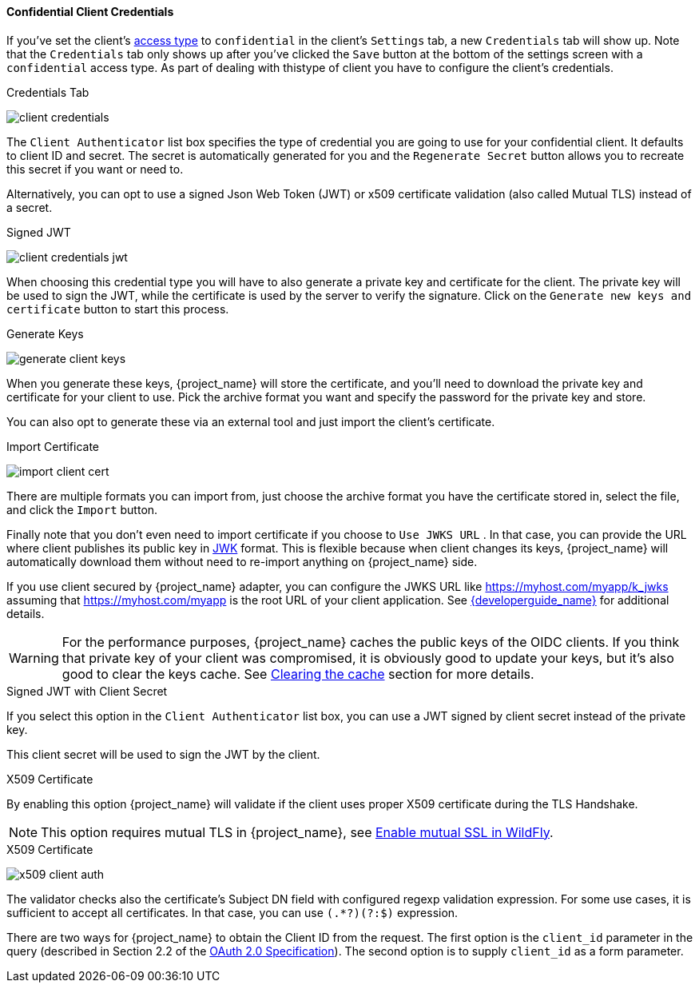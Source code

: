 [[_client-credentials]]

==== Confidential Client Credentials

If you've set the client's <<_access-type, access type>> to `confidential` in the client's
`Settings` tab, a new `Credentials` tab will show up. Note that the `Credentials` tab only 
shows up after you've clicked the `Save` button at the bottom of the settings screen with a 
`confidential` access type. As part of dealing with thistype of client you have to configure
the client's credentials.

.Credentials Tab
image:{project_images}/client-credentials.png[]

The `Client Authenticator` list box specifies the type of credential you are going to use for your confidential client.
It defaults to client ID and secret.  The secret is automatically generated for you and the `Regenerate Secret`
button allows you to recreate this secret if you want or need to.

Alternatively, you can opt to use a signed Json Web Token (JWT) or x509 certificate validation (also called Mutual TLS) instead of a secret.

.Signed JWT
image:{project_images}/client-credentials-jwt.png[]

When choosing this credential type you will have to also generate a private key and certificate for the client.  The private key
will be used to sign the JWT, while the certificate is used by the server to verify the signature.  Click on the
`Generate new keys and certificate` button to start this process.

.Generate Keys
image:{project_images}/generate-client-keys.png[]

When you generate these keys, {project_name} will store the certificate, and you'll need to download the private key
and certificate for your client to use.  Pick the archive format you want and specify the password for the private key
and store.

You can also opt to
generate these via an external tool and just import the client's certificate.

.Import Certificate
image:{project_images}/import-client-cert.png[]

There are multiple formats you can import from, just choose the archive format you have the certificate stored in,
select the file, and click the `Import` button.

Finally note that you don't even need to import certificate if you choose to `Use JWKS URL` . In that case, you can provide the URL where
client publishes its public key in https://self-issued.info/docs/draft-ietf-jose-json-web-key.html[JWK] format. This is flexible because when
client changes its keys, {project_name} will automatically download them without need to re-import anything on {project_name} side.

If you use client secured by {project_name} adapter, you can configure the JWKS URL like https://myhost.com/myapp/k_jwks assuming that https://myhost.com/myapp is the
root URL of your client application. See link:{developerguide_link}[{developerguide_name}] for additional details.

WARNING: For the performance purposes, {project_name} caches the public keys of the OIDC clients. If you think that private key of your client
was compromised, it is obviously good to update your keys, but it's also good to clear the keys cache. See <<_clear-cache, Clearing the cache>>
section for more details.

.Signed JWT with Client Secret

If you select this option in the `Client Authenticator` list box, you can use a JWT signed by client secret instead of the private key.

This client secret will be used to sign the JWT by the client.

.X509 Certificate

By enabling this option {project_name} will validate if the client uses proper X509 certificate during the TLS Handshake.

NOTE: This option requires mutual TLS in {project_name}, see <<_enable-mtls-wildfly, Enable mutual SSL in WildFly>>.

.X509 Certificate
image:{project_images}/x509-client-auth.png[]

The validator checks also the certificate's Subject DN field with configured regexp validation expression. For some
use cases, it is sufficient to accept all certificates. In that case, you can use `(.*?)(?:$)` expression.

There are two ways for {project_name} to obtain the Client ID from the request. The first option is the `client_id`
parameter in the query (described in Section 2.2 of the https://tools.ietf.org/html/rfc6749[OAuth 2.0 Specification]).
The second option is to supply `client_id` as a form parameter.


